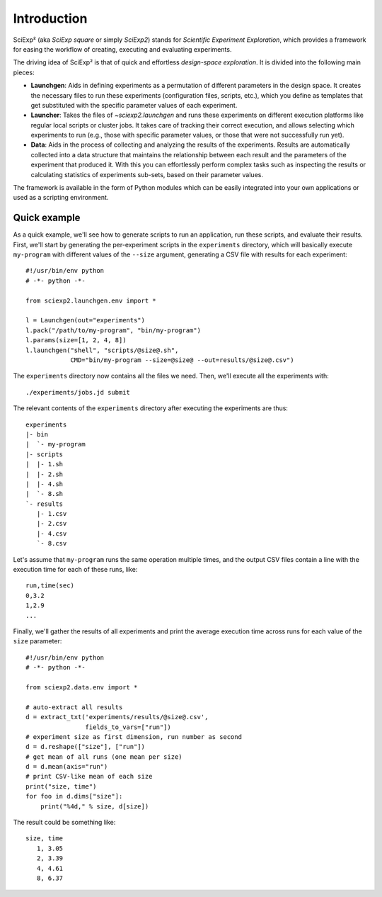 Introduction
============

SciExp² (aka *SciExp square* or simply *SciExp2*) stands for *Scientific Experiment Exploration*, which provides a framework for easing the workflow of creating, executing and evaluating experiments.

The driving idea of SciExp² is that of quick and effortless *design-space exploration*. It is divided into the following main pieces:

* **Launchgen**: Aids in defining experiments as a permutation of different parameters in the design space. It creates the necessary files to run these experiments (configuration files, scripts, etc.), which you define as templates that get substituted with the specific parameter values of each experiment.

* **Launcher**: Takes the files of `~sciexp2.launchgen` and runs these experiments on different execution platforms like regular local scripts or cluster jobs. It takes care of tracking their correct execution, and allows selecting which experiments to run (e.g., those with specific parameter values, or those that were not successfully run yet).

* **Data**: Aids in the process of collecting and analyzing the results of the experiments. Results are automatically collected into a data structure that maintains the relationship between each result and the parameters of the experiment that produced it. With this you can effortlessly perform complex tasks such as inspecting the results or calculating statistics of experiments sub-sets, based on their parameter values.

The framework is available in the form of Python modules which can be easily integrated into your own applications or used as a scripting environment.


Quick example
-------------

As a quick example, we'll see how to generate scripts to run an application, run these scripts, and evaluate their results. First, we'll start by generating the per-experiment scripts in the ``experiments`` directory, which will basically execute ``my-program`` with different values of the ``--size`` argument, generating a CSV file with results for each experiment::


  #!/usr/bin/env python
  # -*- python -*-

  from sciexp2.launchgen.env import *

  l = Launchgen(out="experiments")
  l.pack("/path/to/my-program", "bin/my-program")
  l.params(size=[1, 2, 4, 8])
  l.launchgen("shell", "scripts/@size@.sh",
              CMD="bin/my-program --size=@size@ --out=results/@size@.csv")


The ``experiments`` directory now contains all the files we need. Then, we'll execute all the experiments with::

  ./experiments/jobs.jd submit

The relevant contents of the ``experiments`` directory after executing the experiments are thus::

  experiments
  |- bin
  |  `- my-program
  |- scripts
  |  |- 1.sh
  |  |- 2.sh
  |  |- 4.sh
  |  `- 8.sh
  `- results
     |- 1.csv
     |- 2.csv
     |- 4.csv
     `- 8.csv

Let's assume that ``my-program`` runs the same operation multiple times, and the output CSV files contain a line with the execution time for each of these runs, like::

  run,time(sec)
  0,3.2
  1,2.9
  ...

Finally, we'll gather the results of all experiments and print the average execution time across runs for each value of the ``size`` parameter::

  #!/usr/bin/env python
  # -*- python -*-

  from sciexp2.data.env import *

  # auto-extract all results
  d = extract_txt('experiments/results/@size@.csv',
                  fields_to_vars=["run"])
  # experiment size as first dimension, run number as second
  d = d.reshape(["size"], ["run"])
  # get mean of all runs (one mean per size)
  d = d.mean(axis="run")
  # print CSV-like mean of each size
  print("size, time")
  for foo in d.dims["size"]:
      print("%4d," % size, d[size])

The result could be something like::

  size, time
     1, 3.05
     2, 3.39
     4, 4.61
     8, 6.37
